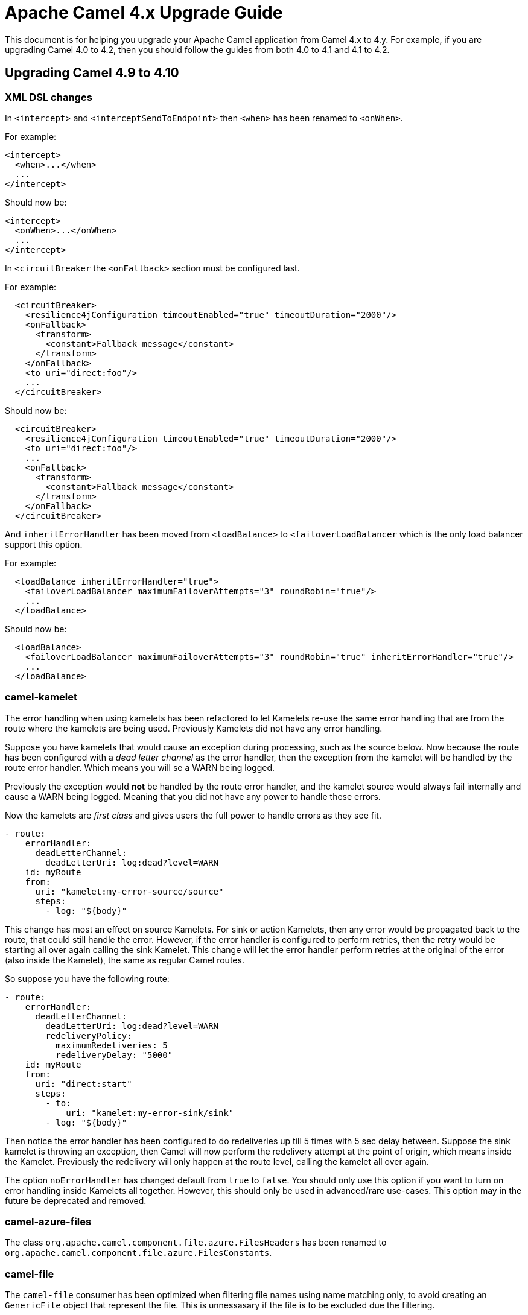 = Apache Camel 4.x Upgrade Guide

This document is for helping you upgrade your Apache Camel application
from Camel 4.x to 4.y. For example, if you are upgrading Camel 4.0 to 4.2, then you should follow the guides
from both 4.0 to 4.1 and 4.1 to 4.2.

== Upgrading Camel 4.9 to 4.10

=== XML DSL changes

In `<intercept`> and `<interceptSendToEndpoint>` then `<when>` has been
renamed to `<onWhen>`.

For example:

[source,xml]
----
<intercept>
  <when>...</when>
  ...
</intercept>
----

Should now be:

[source,xml]
----
<intercept>
  <onWhen>...</onWhen>
  ...
</intercept>
----

In `<circuitBreaker` the `<onFallback>` section must be configured last.

For example:

[source,xml]
----
  <circuitBreaker>
    <resilience4jConfiguration timeoutEnabled="true" timeoutDuration="2000"/>
    <onFallback>
      <transform>
        <constant>Fallback message</constant>
      </transform>
    </onFallback>
    <to uri="direct:foo"/>
    ...
  </circuitBreaker>
----

Should now be:

[source,xml]
----
  <circuitBreaker>
    <resilience4jConfiguration timeoutEnabled="true" timeoutDuration="2000"/>
    <to uri="direct:foo"/>
    ...
    <onFallback>
      <transform>
        <constant>Fallback message</constant>
      </transform>
    </onFallback>
  </circuitBreaker>
----

And `inheritErrorHandler` has been moved from `<loadBalance>` to `<failoverLoadBalancer` which
is the only load balancer support this option.

For example:

[source,xml]
----
  <loadBalance inheritErrorHandler="true">
    <failoverLoadBalancer maximumFailoverAttempts="3" roundRobin="true"/>
    ...
  </loadBalance>
----

Should now be:

[source,xml]
----
  <loadBalance>
    <failoverLoadBalancer maximumFailoverAttempts="3" roundRobin="true" inheritErrorHandler="true"/>
    ...
  </loadBalance>
----

=== camel-kamelet

The error handling when using kamelets has been refactored to let Kamelets re-use the same error handling
that are from the route where the kamelets are being used. Previously Kamelets did not have
any error handling.

Suppose you have kamelets that would cause an exception during processing, such
as the source below. Now because the route has been configured with a _dead letter channel_
as the error handler, then the exception from the kamelet will be handled by the route error handler.
Which means you will se a WARN being logged.

Previously the exception would **not** be handled by the route error handler, and the kamelet source
would always fail internally and cause a WARN being logged. Meaning that you did not have
any power to handle these errors.

Now the kamelets are _first class_ and gives users the full power to handle errors as they see fit.

[source,yaml]
----
- route:
    errorHandler:
      deadLetterChannel:
        deadLetterUri: log:dead?level=WARN
    id: myRoute
    from:
      uri: "kamelet:my-error-source/source"
      steps:
        - log: "${body}"
----

This change has most an effect on source Kamelets. For sink or action Kamelets,
then any error would be propagated back to the route, that could still handle the error.
However, if the error handler is configured to perform retries, then the retry would be
starting all over again calling the sink Kamelet. This change will let the error handler
perform retries at the original of the error (also inside the Kamelet), the same as
regular Camel routes.

So suppose you have the following route:

[source,yaml]
----
- route:
    errorHandler:
      deadLetterChannel:
        deadLetterUri: log:dead?level=WARN
        redeliveryPolicy:
          maximumRedeliveries: 5
          redeliveryDelay: "5000"
    id: myRoute
    from:
      uri: "direct:start"
      steps:
        - to:
            uri: "kamelet:my-error-sink/sink"
        - log: "${body}"
----

Then notice the error handler has been configured to do redeliveries up till 5 times with 5 sec delay between.
Suppose the sink kamelet is throwing an exception, then Camel will now perform the redelivery attempt
at the point of origin, which means inside the Kamelet. Previously the redelivery will
only happen at the route level, calling the kamelet all over again.

The option `noErrorHandler` has changed default from `true` to `false`. You should only
use this option if you want to turn on error handling inside Kamelets all together. However,
this should only be used in advanced/rare use-cases. This option may in the future be deprecated and removed.

=== camel-azure-files

The class `org.apache.camel.component.file.azure.FilesHeaders` has been renamed to `org.apache.camel.component.file.azure.FilesConstants`.

=== camel-file

The `camel-file` consumer has been optimized when filtering file names using name matching only,
to avoid creating an `GenericFile` object that represent the file. This is unnessasary if the file
is to be excluded due the filtering.

This optimization has changed APIs in the `camel-file` component to let methods that accept
`GenericFile` as parameter, has been changed to use a `Supplier<GenericFile>` to lazy create the wrapper.

Camel users who have created 3rd party component extending `camel-file` may need to migrate your components.

=== camel-jgroups

The cluster lock has been removed as it has been removed in JGroups 5.4 onwards, and it was
not recommended to be used in older JGroups releases. You can use another Camel component such as
`camel-infinispan` that has cluster locking.

The `camel-jgroups-cluster-service-starter` in Camel Spring Boot has been removed.

=== camel-jbang

The camel-jbang commands for `camel-k` has been removed.

=== camel-mina

If using object codec, then you should configure the `objectCodecPattern` configuration to specify
which java classes (FQN) to allow for Object serialization. You can use `*` to accept all patterns.

=== camel-google-pubsub-lite

The component `camel-google-pubsub-lite` has been deprecated following the deprecation of the corresponding service by Google Cloud Platform.

Google recommends migrating your Pub/Sub Lite service to either Google Cloud Managed Service for Apache Kafka or Google Cloud Pub/Sub. Depending on your choice, you should use `camel-kafka` or `camel-google-pubsub component`, respectively.

=== camel-tracing

We have deprecated the setting of MDC `trace_id` and `span_id` in favour of implementation specific feature. You need to check the specific tracing/telemetry component configuration to learn how to switch from the deprecated configuration to the new one. Most of the time you will need to remove the `camel.main.use-mdc-logging` Camel property (or set it to `false`) and add dependencies and configuration settings to enable the specific component instrumentation.

=== camel-langchain4j-chat

The function calling feature was removed. Please use the `camel-langchain4j-tools` component for function calling.

=== camel-smb

The `camel-smb` component has been updated to extend `GenericFile` classes and now supports more consumer and producer options. 
The Consumer includes options for filtering, pre and post processing, duplicate handling, directory traversal, polling, and readlocks.
The Producer includes options for writing to temporary files, writing content, and handling existing files.

== camel-spring-boot

The `camel-k-starter` has been removed.

